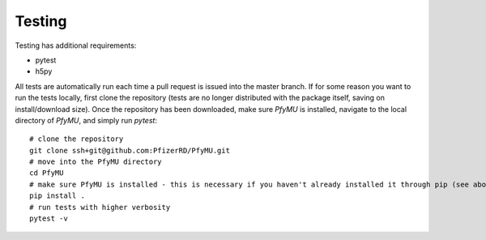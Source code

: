 Testing
=======

Testing has additional requirements:

- pytest
- h5py

All tests are automatically run each time a pull request is issued into the master branch. If for some reason you want to run the tests locally, first clone the repository (tests are no longer distributed with the package itself, saving on install/download size). Once the repository has been downloaded, make sure `PfyMU` is installed, navigate to the local directory of `PfyMU`, and simply run `pytest`:

::

    # clone the repository
    git clone ssh+git@github.com:PfizerRD/PfyMU.git
    # move into the PfyMU directory
    cd PfyMU
    # make sure PfyMU is installed - this is necessary if you haven't already installed it through pip (see above)
    pip install .
    # run tests with higher verbosity
    pytest -v